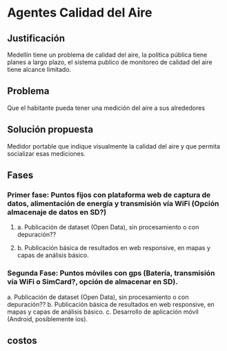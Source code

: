 * Agentes Calidad del Aire
** Justificación
   Medellín tiene un problema de calidad del aire, la política pública tiene planes a largo plazo, el sistema publico de monitoreo de calidad del aire tiene alcance limitado. 
** Problema
   Que el habitante pueda tener una medición del aire a sus alrededores
** 
** Solución propuesta
   Medidor portable que indique visualmente la calidad del aire y que permita socializar esas mediciones.
** Fases
*** Primer fase:  Puntos fijos con plataforma web de captura de datos, alimentación de energía y transmisión vía WiFi (Opción almacenaje de datos en SD?)
**** a. Publicación de dataset (Open Data), sin procesamiento o con depuración??
**** b. Publicación básica de resultados en web responsive, en mapas y capas de análisis básico.
***  Segunda Fase: Puntos móviles con gps (Batería, transmisión vía WiFi o SimCard?, opción de almacenar en SD).
  a. Publicación de dataset (Open Data), sin procesamiento o con depuración??
  b. Publicación básica de resultados en web responsive, en mapas y capas de análisis básico.
  c. Desarrollo de aplicación móvil (Android, posiblemente ios).
** costos
